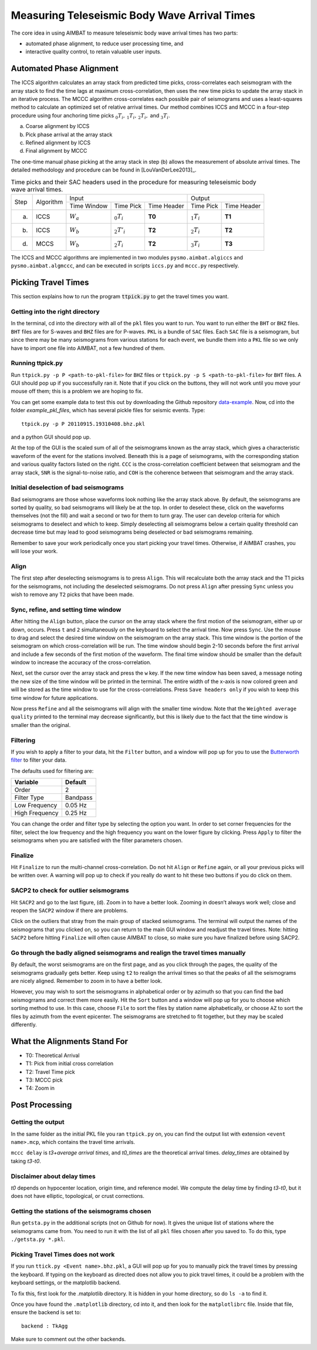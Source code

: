 =============================================
Measuring Teleseismic Body Wave Arrival Times
=============================================

The core idea in using AIMBAT to measure teleseismic body wave arrival times has two parts:

* automated phase alignment, to reduce user processing time, and
* interactive quality control, to retain valuable user inputs.

.. ############################################################################ ..
.. #                           AUTOMATED PHASE ALIGNMENT                      # ..
.. ############################################################################ ..

Automated Phase Alignment
-------------------------

The ICCS algorithm calculates an array stack from predicted time picks, cross-correlates each seismogram with the array stack to find the time lags at maximum cross-correlation, then uses the new time picks to update the array stack in an iterative process. The MCCC algorithm cross-correlates each possible pair of seismograms and uses a least-squares method to calculate an optimized set of relative arrival times. Our method combines ICCS and MCCC in a four-step procedure using four anchoring time picks :math:`_0T_i,\,_1T_i,\,_2T_i,` and :math:`_3T_i`.

(a) Coarse alignment by ICCS
(b) Pick phase arrival at the array stack
(c) Refined alignment by ICCS
(d) Final alignment by MCCC

The one-time manual phase picking at the array stack in step (b) allows the measurement of absolute arrival times. The detailed methodology and procedure can be found in [LouVanDerLee2013]_.

.. table:: Time picks and their SAC headers used in the procedure for measuring teleseismic body wave arrival times.

	+------+-----------+-------------+----------------+-------------+---------------+-------------+
	| Step | Algorithm |                    Input                   |            Output           |
	+      +           +-------------+----------------+-------------+---------------+-------------+
	|      |           | Time Window | Time Pick      | Time Header | Time Pick     | Time Header |
	+------+-----------+-------------+----------------+-------------+---------------+-------------+
	| (a)  |   ICCS    | :math:`W_a` | :math:`_0T_i`  | **T0**      | :math:`_1T_i` | **T1**      |
	+------+-----------+-------------+----------------+-------------+---------------+-------------+
	| (b)  |   ICCS    | :math:`W_b` | :math:`_2T'_i` | **T2**      | :math:`_2T_i` | **T2**      |
	+------+-----------+-------------+----------------+-------------+---------------+-------------+
	| (d)  |   MCCS    | :math:`W_b` | :math:`_2T_i`  | **T2**      | :math:`_3T_i` | **T3**      |
	+------+-----------+-------------+----------------+-------------+---------------+-------------+

The ICCS and MCCC algorithms are implemented in two modules ``pysmo.aimbat.algiccs`` and ``pysmo.aimbat.algmccc``, and can be executed in scripts ``iccs.py`` and ``mccc.py`` respectively.

.. ############################################################################ ..
.. #                           AUTOMATED PHASE ALIGNMENT                      # ..
.. ############################################################################ ..





.. ############################################################################ ..
.. #                             PICKING TRAVEL TIMES                         # ..
.. ############################################################################ ..

Picking Travel Times
--------------------

This section explains how to run the program :code:`ttpick.py` to get the travel times you want.

.. ----------------------------------------------------------------------------- ..

Getting into the right directory
~~~~~~~~~~~~~~~~~~~~~~~~~~~~~~~~

In the terminal, cd into the directory with all of the ``pkl`` files you want to run. You want to run either the ``BHT`` or ``BHZ`` files. ``BHT`` files are for S-waves and ``BHZ`` files are for P-waves. ``PKL`` is a bundle of ``SAC`` files. Each ``SAC`` file is a seismogram, but since there may be many seismograms from various stations for each event, we bundle them into a ``PKL`` file so we only have to import one file into AIMBAT, not a few hundred of them.

.. ----------------------------------------------------------------------------- ..

Running ttpick.py
~~~~~~~~~~~~~~~~~

Run ``ttpick.py -p P <path-to-pkl-file>`` for ``BHZ`` files or ``ttpick.py -p S <path-to-pkl-file>`` for ``BHT`` files. A GUI should pop up if you successfully ran it. Note that if you click on the buttons, they will not work until you move your mouse off them; this is a problem we are hoping to fix.

You can get some example data to test this out by downloading the Github repository `data-example <https://github.com/pysmo/data-example>`_. Now, cd into the folder `example_pkl_files`, which has several pickle files for seismic events. Type::

    ttpick.py -p P 20110915.19310408.bhz.pkl

and a python GUI should pop up.

.. image:: images/pick_travel_times.png

At the top of the GUI is the scaled sum of all of the seismograms known as the array stack, which gives a characteristic waveform of the event for the stations involved. Beneath this is a page of seismograms, with the corresponding station and various quality factors listed on the right. ``CCC`` is the cross-correlation coefficient between that seismogram and the array stack, ``SNR`` is the signal-to-noise ratio, and ``COH`` is the coherence between that seismogram and the array stack.

.. ----------------------------------------------------------------------------- ..

Initial deselection of bad seismograms
~~~~~~~~~~~~~~~~~~~~~~~~~~~~~~~~~~~~~~

Bad seismograms are those whose waveforms look nothing like the array stack above. By default, the seismograms are sorted by quality, so bad seismograms will likely be at the top. In order to deselect these, click on the waveforms themselves (not the fill) and wait a second or two for them to turn gray. The user can develop criteria for which seismograms to deselect and which to keep. Simply deselecting all seismograms below a certain quality threshold can decrease time but may lead to good seismograms being deselected or bad seismograms remaining.

Remember to save your work periodically once you start picking your travel times. Otherwise, if AIMBAT crashes, you will lose your work.

Align
~~~~~

The first step after deselecting seismograms is to press ``Align``. This will recalculate both the array stack and the T1 picks for the seismograms, not including the deselected seismograms. Do not press ``Align`` after pressing ``Sync`` unless you wish to remove any ``T2`` picks that have been made.

.. ----------------------------------------------------------------------------- ..

Sync, refine, and setting time window
~~~~~~~~~~~~~~~~~~~~~~~~~~~~~~~~~~~~~

After hitting the ``Align`` button, place the cursor on the array stack where the first motion of the seismogram, either up or down, occurs. Press ``t`` and ``2`` simultaneously on the keyboard to select the arrival time. Now press ``Sync``. Use the mouse to drag and select the desired time window on the seismogram on the array stack. This time window is the portion of the seismogram on which cross-correlation will be run. The time window should begin 2-10 seconds before the first arrival and include a few seconds of the first motion of the waveform. The final time window should be smaller than the default window to increase the accuracy of the cross-correlation.

.. image:: images/selecting-time-window-highlight.png

Next, set the cursor over the array stack and press the ``w`` key. If the new time window has been saved, a message noting the new size of the time window will be printed in the terminal. The entire width of the x-axis is now colored green and will be stored as the time window to use for the cross-correlations. Press ``Save headers only`` if you wish to keep this time window for future applications.

Now press ``Refine`` and all the seismograms will align with the smaller time window. Note that the ``Weighted average quality`` printed to the terminal may decrease significantly, but this is likely due to the fact that the time window is smaller than the original.

.. ----------------------------------------------------------------------------- ..

Filtering
~~~~~~~~~

If you wish to apply a filter to your data, hit the ``Filter`` button, and a window will pop up for you to use the `Butterworth filter <http://en.wikipedia.org/wiki/Butterworth_filter>`_ to filter your data.

.. image:: images/filtering-interface.png

The defaults used for filtering are:

+----------------+----------+
| Variable       | Default  |
+================+==========+
| Order          | 2        |
+----------------+----------+
| Filter Type    | Bandpass |
+----------------+----------+
| Low Frequency  | 0.05 Hz  |
+----------------+----------+
| High Frequency | 0.25 Hz  |
+----------------+----------+

You can change the order and filter type by selecting the option you want. In order to set corner frequencies for the filter, select the low frequency and the high frequency you want on the lower figure by clicking. Press ``Apply`` to filter the seismograms when you are satisfied with the filter parameters chosen.

.. ----------------------------------------------------------------------------- ..

Finalize
~~~~~~~~

Hit ``Finalize`` to run the multi-channel cross-correlation. Do not hit ``Align`` or ``Refine`` again, or all your previous picks will be written over. A warning will pop up to check if you really do want to hit these two buttons if you do click on them.

.. ----------------------------------------------------------------------------- ..

SACP2 to check for outlier seismograms
~~~~~~~~~~~~~~~~~~~~~~~~~~~~~~~~~~~~~~

Hit ``SACP2`` and go to the last figure, (d). Zoom in to have a better look. Zooming in doesn’t always work well; close and reopen the ``SACP2`` window if there are problems.

Click on the outliers that stray from the main group of stacked seismograms. The terminal will output the names of the seismograms that you clicked on, so you can return to the main GUI window and readjust the travel times. Note: hitting ``SACP2`` before hitting ``Finalize`` will often cause AIMBAT to close, so make sure you have finalized before using SACP2.

.. image:: images/SACP2_popup.png

.. ----------------------------------------------------------------------------- ..

Go through the badly aligned seismograms and realign the travel times manually
~~~~~~~~~~~~~~~~~~~~~~~~~~~~~~~~~~~~~~~~~~~~~~~~~~~~~~~~~~~~~~~~~~~~~~~~~~~~~~

By default, the worst seismograms are on the first page, and as you click through the pages, the quality of the seismograms gradually gets better. Keep using ``t2`` to realign the arrival times so that the peaks of all the seismograms are nicely aligned. Remember to zoom in to have a better look.

However, you may wish to sort the seismograms in alphabetical order or by azimuth so that you can find the bad seismogrrams and correct them more easily. Hit the ``Sort`` button and a window will pop up for you to choose which sorting method to use. In this case, choose ``File`` to sort the files by station name alphabetically, or choose ``AZ`` to sort the files by azimuth from the event epicenter. The seismograms are stretched to fit together, but they may be scaled differently.

.. ############################################################################ ..
.. #                             PICKING TRAVEL TIMES                         # ..
.. ############################################################################ ..






.. ############################################################################ ..
.. #                            ALIGNMENTS SUMMARY                            # ..
.. ############################################################################ ..


What the Alignments Stand For
-----------------------------

* T0: Theoretical Arrival
* T1: Pick from initial cross correlation
* T2: Travel Time pick
* T3: MCCC pick
* T4: Zoom in


.. ############################################################################ ..
.. #                            ALIGNMENTS SUMMARY                            # ..
.. ############################################################################ ..





.. ############################################################################ ..
.. #                              POST PROCESSING                             # ..
.. ############################################################################ ..


Post Processing
---------------

.. ----------------------------------------------------------------------------- ..

Getting the output
~~~~~~~~~~~~~~~~~~

In the same folder as the initial PKL file you ran ``ttpick.py`` on, you can find the output list with extension ``<event name>.mcp``, which contains the travel time arrivals.

.. image:: images/output_list.png

``mccc delay`` is `t3+average arrival times`, and `t0_times` are the theoretical arrival times. `delay_times` are obtained by taking `t3-t0`.

Disclaimer about delay times
~~~~~~~~~~~~~~~~~~~~~~~~~~~~

`t0` depends on hypocenter location, origin time, and reference model. We compute the delay time by finding `t3-t0`, but it does not have elliptic, topological, or crust corrections.

.. ----------------------------------------------------------------------------- ..

Getting the stations of the seismograms chosen
~~~~~~~~~~~~~~~~~~~~~~~~~~~~~~~~~~~~~~~~~~~~~~

Run ``getsta.py`` in the additional scripts (not on Github for now). It gives the unique list of stations where the seismograms came from. You need to run it with the list of all ``pkl`` files chosen after you saved to. To do this, type ``./getsta.py *.pkl``.

.. image:: images/count_stations.png


.. ############################################################################ ..
.. #                              POST PROCESSING                             # ..
.. ############################################################################ ..




.. ############################################################################ ..
.. #                              POSSIBLE ISSUES                             # ..
.. ############################################################################ ..


Picking Travel Times does not work
~~~~~~~~~~~~~~~~~~~~~~~~~~~~~~~~~~

If you run ``ttick.py <Event name>.bhz.pkl``, a GUI will pop up for you to manually pick the travel times by pressing the keyboard. If typing on the keyboard as directed does not allow you to pick travel times, it could be a problem with the keyboard settings, or the matplotlib backend.

To fix this, first look for the .matplotlib directory. It is hidden in your home directory, so do ``ls -a`` to find it.

Once you have found the ``.matplotlib`` directory, cd into it, and then look for the ``matplotlibrc`` file.
Inside that file, ensure the backend is set to::

  	backend : TkAgg

Make sure to comment out the other backends.


.. ############################################################################ ..
.. #                              POSSIBLE ISSUES                             # ..
.. ############################################################################ ..

